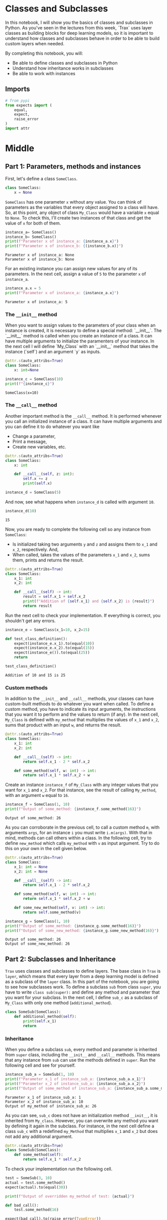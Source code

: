 #+BEGIN_COMMENT
.. title: Classes and Subclasses
.. slug: classes-and-subclasses
.. date: 2020-12-20 21:13:13 UTC-08:00
.. tags: nlp,python,object-oriented programming
.. category: NLP
.. link: 
.. description: A review of classes and subclases in python.
.. type: text

#+END_COMMENT
#+OPTIONS: ^:{}
#+TOC: headlines 3
#+PROPERTY: header-args :session ~/.local/share/jupyter/runtime/kernel-cfe36b62-8d66-4503-9c19-11e8c6ffdb6e-ssh.json
#+BEGIN_SRC python :results none :exports none
%load_ext autoreload
%autoreload 2
#+END_SRC
* Classes and Subclasses
 In this notebook, I will show you the basics of classes and subclasses in Python. As you've seen in the lectures from this week, `Trax` uses layer classes as building blocks for deep learning models, so it is important to understand how classes and subclasses behave in order to be able to build custom layers when needed. 
 
 By completing this notebook, you will:
 
 - Be able to define classes and subclasses in Python
 - Understand how inheritance works in subclasses
 - Be able to work with instances

** Imports
#+begin_src python :results none
# from pypi
from expects import (
    equal,
    expect,
    raise_error
)
import attr
#+end_src
* Middle
** Part 1: Parameters, methods and instances
First, let's define a class =SomeClass=. 

#+begin_src python :results none
class SomeClass:
    x = None
#+end_src

=SomeClass=  has one parameter =x= without any value. You can think of parameters as the variables that every object assigned to a class will have. So, at this point, any object of class =My_Class= would have a variable =x= equal to =None=. To check this,  I'll create two instances of that class and get the value of =x= for both of them.

#+begin_src python :results output :exports both
instance_a= SomeClass()
instance_b= SomeClass()
print(f"Parameter x of instance_a: {instance_a.x}")
print(f"Parameter x of instance_b: {(instance_b.x)}")
#+end_src

#+RESULTS:
: Parameter x of instance_a: None
: Parameter x of instance_b: None

For an existing instance you can assign new values for any of its parameters. In the next cell, assign a value of =5= to the parameter =x= of =instance_a=.

#+begin_src python :results output :exports both
instance_a.x = 5
print(f"Parameter x of instance_a: {instance_a.x}")
#+end_src

#+RESULTS:
: Parameter x of instance_a: 5
*** The =__init__= method

When you want to assign values to the parameters of your class when an instance is created, it is necessary to define a special method: `__init__`. The `__init__` method is called when you create an instance of a class. It can have multiple arguments to initialize the paramenters of your instance. In the next cell I will define `My_Class` with an `__init__` method that takes the instance (`self`) and an argument `y` as inputs.

#+begin_src python :results none
@attr.s(auto_attribs=True)
class SomeClass: 
    x: int=None
#+end_src

#+begin_src python :results output :exports both
instance_c = SomeClass(10)
print(f"{instance_c}")
#+end_src

#+RESULTS:
: SomeClass(x=10)

*** The =__call__= method

Another important method is the =__call__= method. It is performed whenever you call an initialized instance of a class. It can have multiple arguments and you can define it to do whatever you want like

 - Change a parameter, 
 - Print a message,
 - Create new variables, etc.

#+begin_src python :results none
@attr.s(auto_attribs=True)
class SomeClass:
    x: int
    
    def __call__(self, z: int):
        self.x += z
        print(self.x)
#+end_src

#+begin_src python :results none
instance_d = SomeClass(5)
#+end_src

 And now, see what happens when =instance_d= is called with argument =10=.

#+begin_src python :results output :exports both
instance_d(10)
#+end_src

#+RESULTS:
: 15

Now, you are ready to complete the following cell so any instance from =SomeClass=:
 - Is initialized taking two arguments =y= and =z= and assigns them to =x_1= and =x_2=, respectively. And, 
 - When called, takes the values of the parameters =x_1= and =x_2=, sums them, prints  and returns the result.

#+begin_src python :results none
@attr.s(auto_attribs=True)
class SomeClass: 
    x_1: int
    x_2: int

    def __call__(self) -> int:
        result = self.x_1 + self.x_2 
        print(f"Addition of {self.x_1} and {self.x_2} is {result}")
        return result
#+end_src

Run the next cell to check your implementation. If everything is correct, you shouldn't get any errors.

#+begin_src python :results output :exports both
instance_e = SomeClass(x_1=10, x_2=15)

def test_class_definition():    
    expect(instance_e.x_1).to(equal(10))
    expect(instance_e.x_2).to(equal(15))
    expect(instance_e()).to(equal(25))
    return
    
test_class_definition()
#+end_src

#+RESULTS:
: Addition of 10 and 15 is 25

*** Custom methods

 In addition to the =__init__= and =__call__= methods, your classes can have custom-built methods to do whatever you want when called. To define a custom method, you have to indicate its input arguments, the instructions that you want it to perform and the values to return (if any). In the next cell, =My_Class= is defined with =my_method= that multiplies the values of =x_1= and =x_2=, sums that product with an input =w=, and returns the result.

#+begin_src python :results none
@attr.s(auto_attribs=True)
class SomeClass:
    x_1: int
    x_2: int
     
    def __call__(self) -> int:
        return self.x_1 - 2 * self.x_2 

    def some_method(self, w: int) -> int:
        return self.x_1 * self.x_2 + w
#+end_src

Create an instance =instance_f= of =My_Class= with any integer values that you want for =x_1= and =x_2=. For that instance, see the result of calling =My_method=, with an argument =w= equal to =16=.

#+begin_src python :results output :exports both
instance_f = SomeClass(1, 10)
print(f"Output of some_method: {instance_f.some_method(16)}")
#+end_src

#+RESULTS:
: Output of some_method: 26

As you can corroborate in the previous cell, to call a custom method =m=, with arguments =args=, for an instance =i= you must write =i.m(args)=. With that in mind, methods can call others within a class. In the following cell, try to define =new_method= which calls =my_method= with =v= as input argument. Try to do this on your own in the cell given below.

#+begin_src python :results none
@attr.s(auto_attribs=True)
class SomeClass: 
    x_1: int = None
    x_2: int = None

    def __call__(self) -> int:
        return self.x_1 - 2 * self.x_2 

    def some_method(self, w: int) -> int:
        return self.x_1 * self.x_2 + w

    def some_new_method(self, v: int) -> int:
        return self.some_method(v)
#+end_src

#+begin_src python :results output :exports both
instance_g = SomeClass(1, 10)
print(f"Output of some_method: {instance_g.some_method(16)}")
print(f"Output of some_new_method: {instance_g.some_new_method(16)}")
#+end_src

#+RESULTS:
: Output of some_method: 26
: Output of some_new_method: 26

** Part 2: Subclasses and Inheritance

=Trax= uses classes and subclasses to define layers. The base class in =Trax= is =layer=, which means that every layer from a deep learning model is defined as a subclass of the =layer= class. In this part of the notebook, you are going to see how subclasses work. To define a subclass =sub= from class =super=, you have to write =class sub(super):= and define any method and parameter that you want for your subclass. In the next cell, I define =sub_c= as a subclass of =My_Class= with only one method (=additional_method=).


#+begin_src python :results none
class SomeSub(SomeClass):
    def additional_method(self):
        print(self.x_1)
        return
#+end_src

*** Inheritance

 When you define a subclass =sub=, every method and parameter is inherited from =super= class, including the =__init__= and =__call__= methods. This means that any instance from =sub= can use the methods defined in =super=.  Run the following cell and see for yourself.

#+begin_src python :results output :exports both
instance_sub_a = SomeSub(1, 10)
print(f"Parameter x_1 of instance_sub_a: {instance_sub_a.x_1}")
print(f"Parameter x_2 of instance_sub_a: {instance_sub_a.x_2}")
print(f"Output of some_method of instance_sub_a: {instance_sub_a.some_method(16)}")
#+end_src

#+RESULTS:
: Parameter x_1 of instance_sub_a: 1
: Parameter x_2 of instance_sub_a: 10
: Output of my_method of instance_sub_a: 26

 As you can see, =sub_c= does not have an initialization method =__init__=, it is inherited from =My_class=. However, you can overwrite any method you want by defining it again in the subclass. For instance, in the next cell define a class =sub_c= with a redefined =my_Method= that multiplies =x_1= and =x_2= but does not add any additional argument.

#+begin_src python :results none
@attr.s(auto_attribs=True)
class SomeSub(SomeClass):
    def some_method(self):
        return self.x_1 * self.x_2 
#+end_src

To check your implementation run the following cell.

#+begin_src python :results output :exports both
test = SomeSub(3, 10)
actual = test.some_method()
expect(actual).to(equal(30))

print(f"Output of overridden my_method of test: {actual}")

def bad_call():
    test.some_method(16)
    
expect(bad_call).to(raise_error(TypeError))
#+end_src

#+RESULTS:
: Output of overridden my_method of test: 30

 In the next cell, two instances are created, one of =My_Class= and another one of =sub_c=. The instances are initialized with equal =x_1= and =x_2= parameters.

#+begin_src python :results output :exports both
y, z= 1, 10
instance_sub_a = SomeSub(y,z)
instance_a = SomeClass(y,z)
print(f"My_method for an instance of sub_c returns: {instance_sub_a.some_method()}")
print(f"My_method for an instance of My_Class returns: {instance_a.some_method(10)}")
#+end_src

#+RESULTS:
: My_method for an instance of sub_c returns: 10
: My_method for an instance of My_Class returns: 20

 As you can see, even though =sub_c= is a subclass from =My_Class= and both instances are initialized with the same values, =My_method= returns different results for each instance because you overwrote =My_method= for =sub_c=.

